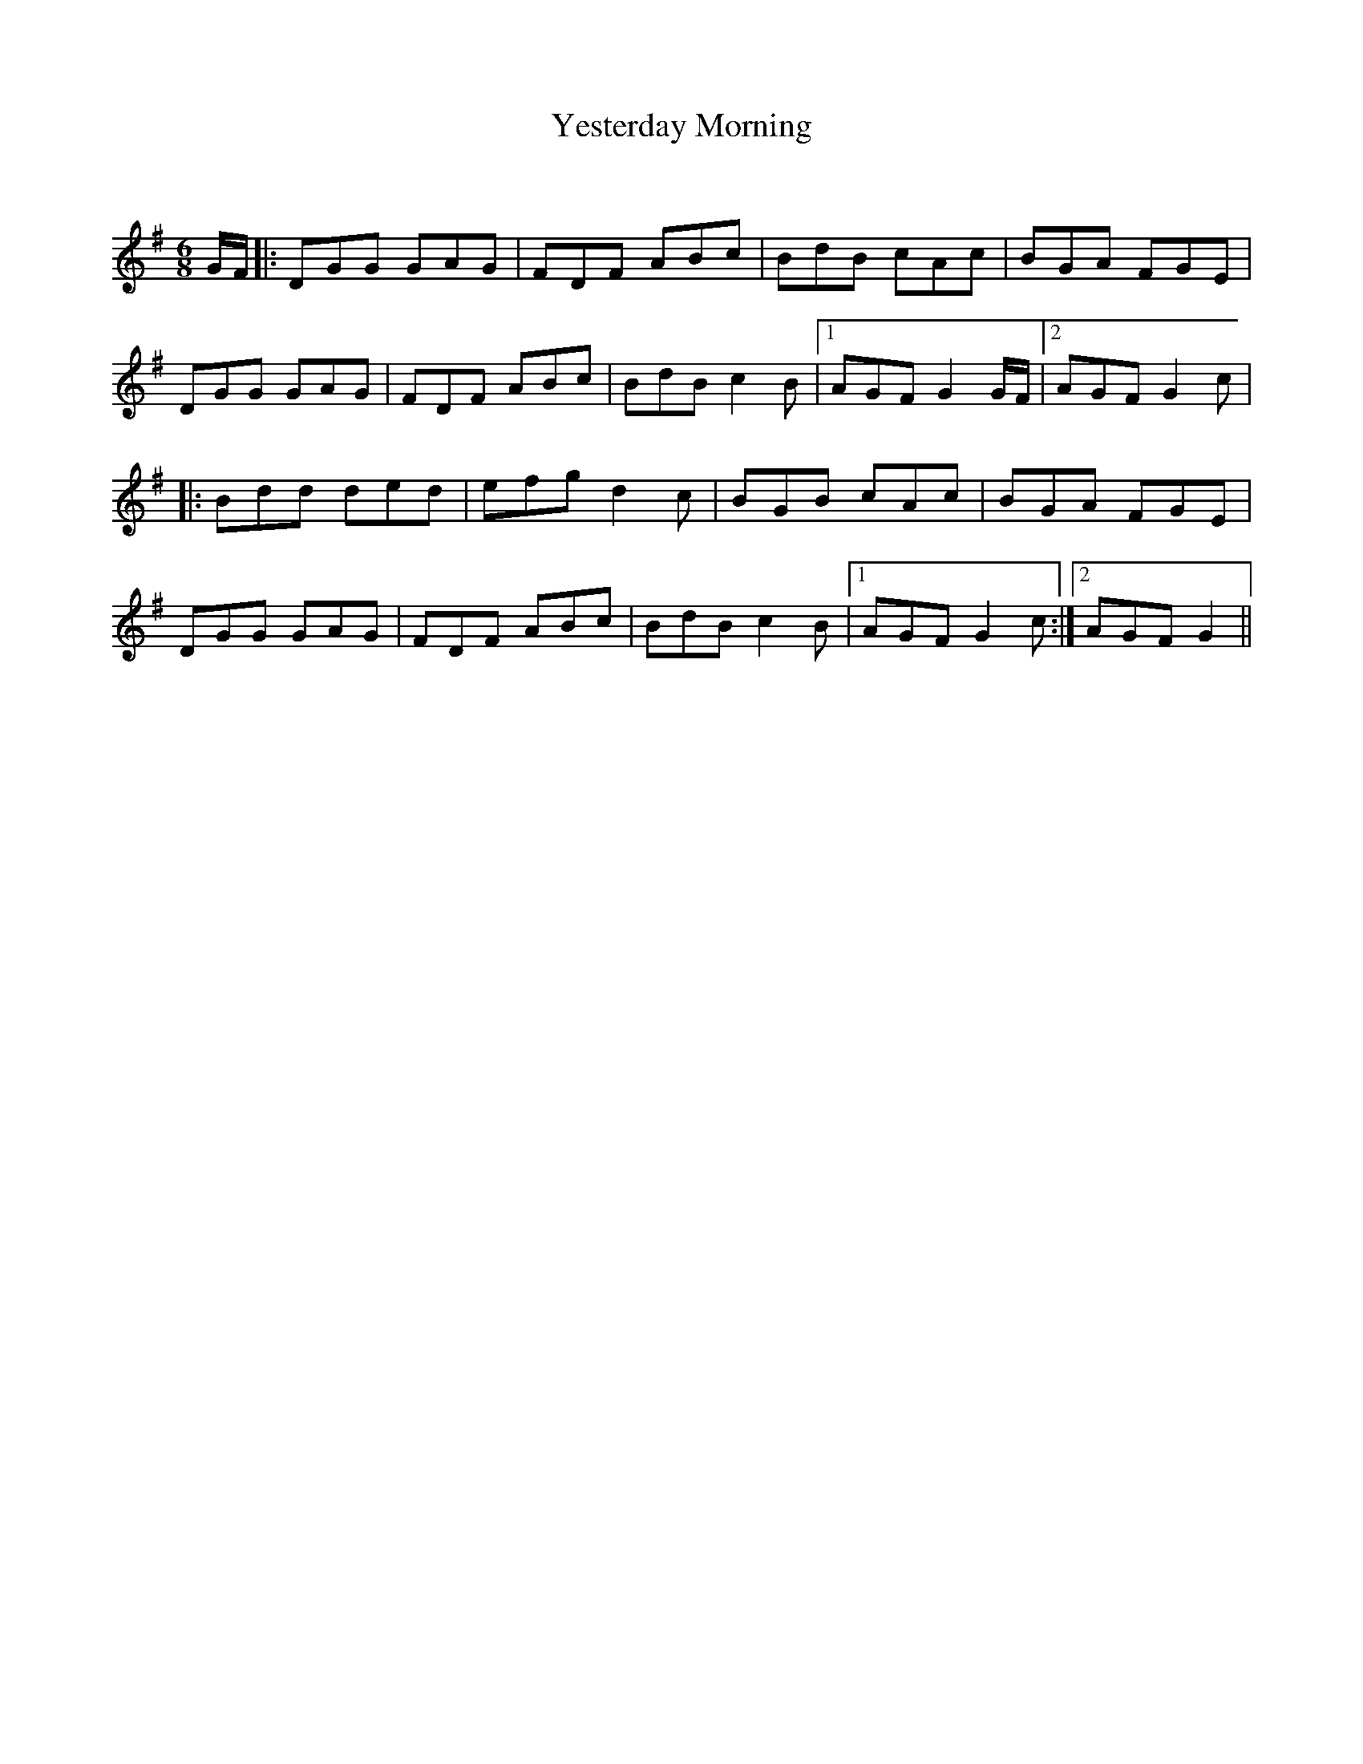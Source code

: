X:1
T: Yesterday Morning
C:
R:Jig
Q:180
K:G
M:6/8
L:1/16
GF|:D2G2G2 G2A2G2|F2D2F2 A2B2c2|B2d2B2 c2A2c2|B2G2A2 F2G2E2|
D2G2G2 G2A2G2|F2D2F2 A2B2c2|B2d2B2 c4B2|1A2G2F2 G4GF|2A2G2F2 G4c2|
|:B2d2d2 d2e2d2|e2f2g2 d4c2|B2G2B2 c2A2c2|B2G2A2 F2G2E2|
D2G2G2 G2A2G2|F2D2F2 A2B2c2|B2d2B2 c4B2|1A2G2F2 G4c2:|2A2G2F2 G4||
